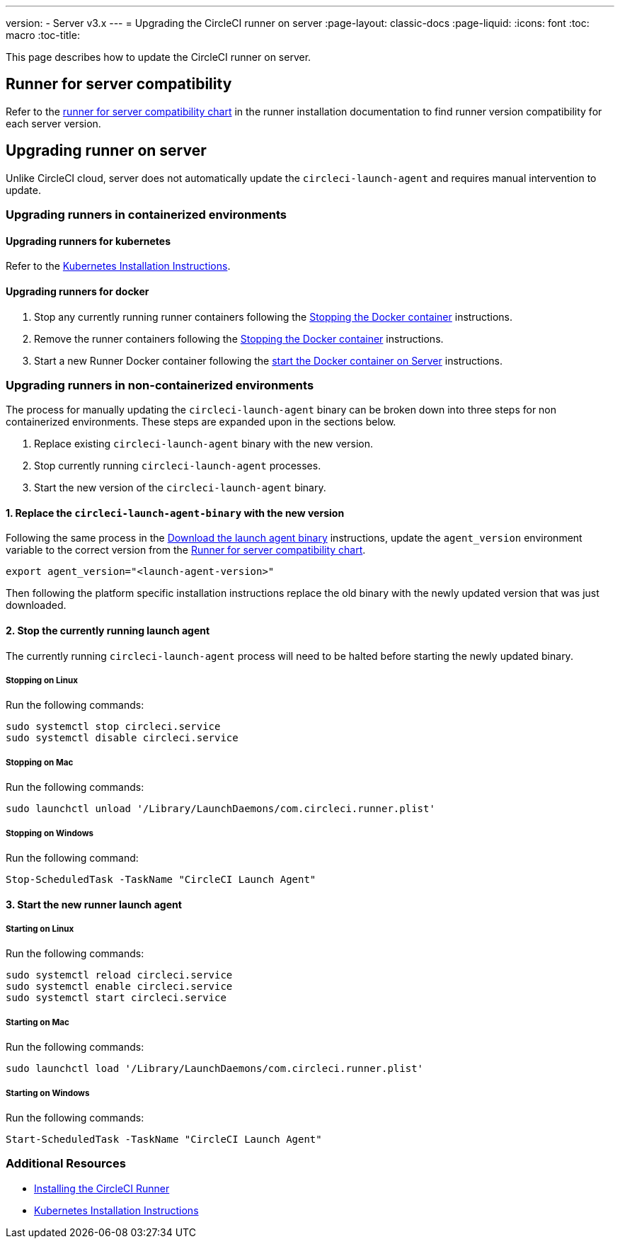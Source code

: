 ---
version:
- Server v3.x
---
= Upgrading the CircleCI runner on server
:page-layout: classic-docs
:page-liquid:
:icons: font
:toc: macro
:toc-title:


This page describes how to update the CircleCI runner on server.

toc::[]

== Runner for server compatibility

Refer to the xref:runner-installation.adoc#runner-for-server-compatibility[runner for server compatibility chart] in the runner installation documentation to find runner version compatibility for each server version.

== Upgrading runner on server

Unlike CircleCI cloud, server does not automatically update the `circleci-launch-agent` and requires manual intervention to update.
 
=== Upgrading runners in containerized environments

==== Upgrading runners for kubernetes 

Refer to the xref:runner-on-kubernetes.adoc[Kubernetes Installation Instructions].

==== Upgrading runners for docker

. Stop any currently running runner containers following the xref:runner-installation.adoc#stopping-the-docker-container[Stopping the Docker container] instructions.
. Remove the runner containers following the xref:runner-installation.adoc#stopping-the-docker-container[Stopping the Docker container] instructions.
. Start a new Runner Docker container following the xref:runner-installation.adoc#start-the-docker-container-on-server[start the Docker container on Server] instructions.

=== Upgrading runners in non-containerized environments

The process for manually updating the `circleci-launch-agent` binary can be broken down into three steps for non containerized environments. These steps are expanded upon in the sections below.

. Replace existing `circleci-launch-agent` binary with the new version.
. Stop currently running `circleci-launch-agent` processes.
. Start the new version of the `circleci-launch-agent` binary.

==== 1. Replace the `circleci-launch-agent-binary` with the new version

Following the same process in the xref:runner-installation.adoc#download-the-launch-agent-binary-and-verify-the-checksum[Download the launch agent binary] instructions, update the `agent_version` environment variable to the correct version from the xref:runner-installation.adoc#runner-for-server-compatibility[Runner for server compatibility chart].

``` bash
export agent_version="<launch-agent-version>"
```

Then following the platform specific installation instructions replace the old binary with the newly updated version that was just downloaded.

==== 2. Stop the currently running launch agent

The currently running `circleci-launch-agent` process will need to be halted before starting the newly updated binary.

===== Stopping on Linux

Run the following commands:

``` bash
sudo systemctl stop circleci.service
sudo systemctl disable circleci.service
```

===== Stopping on Mac

Run the following commands:

``` bash
sudo launchctl unload '/Library/LaunchDaemons/com.circleci.runner.plist'
```

===== Stopping on Windows

Run the following command:

``` powershell
Stop-ScheduledTask -TaskName "CircleCI Launch Agent"
```

==== 3. Start the new runner launch agent

===== Starting on Linux

Run the following commands:

``` bash
sudo systemctl reload circleci.service 
sudo systemctl enable circleci.service
sudo systemctl start circleci.service
```

===== Starting on Mac

Run the following commands:

``` bash
sudo launchctl load '/Library/LaunchDaemons/com.circleci.runner.plist'
```

===== Starting on Windows

Run the following commands:

``` powershell
Start-ScheduledTask -TaskName "CircleCI Launch Agent"
```

=== Additional Resources
- xref:runner-installation.adoc[Installing the CircleCI Runner]
- xref:runner-on-kubernetes.adoc[Kubernetes Installation Instructions]


